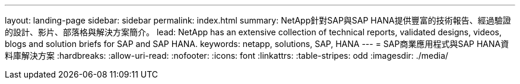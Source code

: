 ---
layout: landing-page 
sidebar: sidebar 
permalink: index.html 
summary: NetApp針對SAP與SAP HANA提供豐富的技術報告、經過驗證的設計、影片、部落格與解決方案簡介。 
lead: NetApp has an extensive collection of technical reports, validated designs, videos, blogs and solution briefs for SAP and SAP HANA. 
keywords: netapp, solutions, SAP, HANA 
---
= SAP商業應用程式與SAP HANA資料庫解決方案
:hardbreaks:
:allow-uri-read: 
:nofooter: 
:icons: font
:linkattrs: 
:table-stripes: odd
:imagesdir: ./media/


